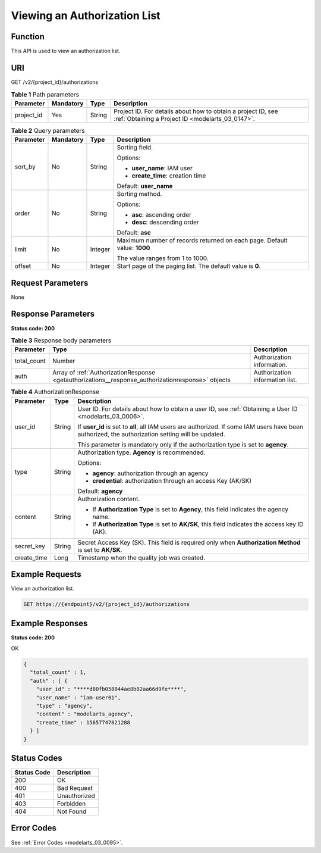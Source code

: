 .. _GetAuthorizations:

Viewing an Authorization List
=============================

Function
--------

This API is used to view an authorization list.

URI
---

GET /v2/{project_id}/authorizations

.. table:: **Table 1** Path parameters

   +------------+-----------+--------+------------------------------------------------------------------------------------------------------------------+
   | Parameter  | Mandatory | Type   | Description                                                                                                      |
   +============+===========+========+==================================================================================================================+
   | project_id | Yes       | String | Project ID. For details about how to obtain a project ID, see :ref:`Obtaining a Project ID <modelarts_03_0147>`. |
   +------------+-----------+--------+------------------------------------------------------------------------------------------------------------------+

.. table:: **Table 2** Query parameters

   +-----------------+-----------------+-----------------+--------------------------------------------------------------------------+
   | Parameter       | Mandatory       | Type            | Description                                                              |
   +=================+=================+=================+==========================================================================+
   | sort_by         | No              | String          | Sorting field.                                                           |
   |                 |                 |                 |                                                                          |
   |                 |                 |                 | Options:                                                                 |
   |                 |                 |                 |                                                                          |
   |                 |                 |                 | -  **user_name**: IAM user                                               |
   |                 |                 |                 |                                                                          |
   |                 |                 |                 | -  **create_time**: creation time                                        |
   |                 |                 |                 |                                                                          |
   |                 |                 |                 | Default: **user_name**                                                   |
   +-----------------+-----------------+-----------------+--------------------------------------------------------------------------+
   | order           | No              | String          | Sorting method.                                                          |
   |                 |                 |                 |                                                                          |
   |                 |                 |                 | Options:                                                                 |
   |                 |                 |                 |                                                                          |
   |                 |                 |                 | -  **asc**: ascending order                                              |
   |                 |                 |                 |                                                                          |
   |                 |                 |                 | -  **desc**: descending order                                            |
   |                 |                 |                 |                                                                          |
   |                 |                 |                 | Default: **asc**                                                         |
   +-----------------+-----------------+-----------------+--------------------------------------------------------------------------+
   | limit           | No              | Integer         | Maximum number of records returned on each page. Default value: **1000** |
   |                 |                 |                 |                                                                          |
   |                 |                 |                 | The value ranges from 1 to 1000.                                         |
   +-----------------+-----------------+-----------------+--------------------------------------------------------------------------+
   | offset          | No              | Integer         | Start page of the paging list. The default value is **0**.               |
   +-----------------+-----------------+-----------------+--------------------------------------------------------------------------+

Request Parameters
------------------

None

Response Parameters
-------------------

**Status code: 200**

.. table:: **Table 3** Response body parameters

   +-------------+---------------------------------------------------------------------------------------------------+---------------------------------+
   | Parameter   | Type                                                                                              | Description                     |
   +=============+===================================================================================================+=================================+
   | total_count | Number                                                                                            | Authorization information.      |
   +-------------+---------------------------------------------------------------------------------------------------+---------------------------------+
   | auth        | Array of :ref:`AuthorizationResponse <getauthorizations__response_authorizationresponse>` objects | Authorization information list. |
   +-------------+---------------------------------------------------------------------------------------------------+---------------------------------+

.. _getauthorizations__response_authorizationresponse:

.. table:: **Table 4** AuthorizationResponse

   +-----------------------+-----------------------+----------------------------------------------------------------------------------------------------------------------------------------------------+
   | Parameter             | Type                  | Description                                                                                                                                        |
   +=======================+=======================+====================================================================================================================================================+
   | user_id               | String                | User ID. For details about how to obtain a user ID, see :ref:`Obtaining a User ID <modelarts_03_0006>`.                                            |
   |                       |                       |                                                                                                                                                    |
   |                       |                       | If **user_id** is set to **all**, all IAM users are authorized. If some IAM users have been authorized, the authorization setting will be updated. |
   |                       |                       |                                                                                                                                                    |
   |                       |                       | This parameter is mandatory only if the authorization type is set to **agency**.                                                                   |
   +-----------------------+-----------------------+----------------------------------------------------------------------------------------------------------------------------------------------------+
   | type                  | String                | Authorization type. **Agency** is recommended.                                                                                                     |
   |                       |                       |                                                                                                                                                    |
   |                       |                       | Options:                                                                                                                                           |
   |                       |                       |                                                                                                                                                    |
   |                       |                       | -  **agency**: authorization through an agency                                                                                                     |
   |                       |                       |                                                                                                                                                    |
   |                       |                       | -  **credential**: authorization through an access Key (AK/SK)                                                                                     |
   |                       |                       |                                                                                                                                                    |
   |                       |                       | Default: **agency**                                                                                                                                |
   +-----------------------+-----------------------+----------------------------------------------------------------------------------------------------------------------------------------------------+
   | content               | String                | Authorization content.                                                                                                                             |
   |                       |                       |                                                                                                                                                    |
   |                       |                       | -  If **Authorization Type** is set to **Agency**, this field indicates the agency name.                                                           |
   |                       |                       |                                                                                                                                                    |
   |                       |                       | -  If **Authorization Type** is set to **AK/SK**, this field indicates the access key ID (AK).                                                     |
   +-----------------------+-----------------------+----------------------------------------------------------------------------------------------------------------------------------------------------+
   | secret_key            | String                | Secret Access Key (SK). This field is required only when **Authorization Method** is set to **AK/SK**.                                             |
   +-----------------------+-----------------------+----------------------------------------------------------------------------------------------------------------------------------------------------+
   | create_time           | Long                  | Timestamp when the quality job was created.                                                                                                        |
   +-----------------------+-----------------------+----------------------------------------------------------------------------------------------------------------------------------------------------+

Example Requests
----------------

View an authorization list.

.. code-block::

   GET https://{endpoint}/v2/{project_id}/authorizations

Example Responses
-----------------

**Status code: 200**

OK

.. code-block::

   {
     "total_count" : 1,
     "auth" : [ {
       "user_id" : "****d80fb058844ae8b82aa66d9fe****",
       "user_name" : "iam-user01",
       "type" : "agency",
       "content" : "modelarts_agency",
       "create_time" : 15657747821288
     } ]
   }

Status Codes
------------

=========== ============
Status Code Description
=========== ============
200         OK
400         Bad Request
401         Unauthorized
403         Forbidden
404         Not Found
=========== ============

Error Codes
-----------

See :ref:`Error Codes <modelarts_03_0095>`.
